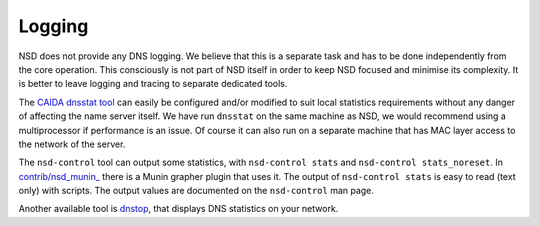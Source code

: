 .. _doc_nsd_logging:

Logging
-------

NSD does not provide any DNS logging. We believe that this is a separate task
and has to be done independently from the core operation. This consciously is
not part of NSD itself in order to keep NSD focused and minimise its complexity.
It is better to leave logging and tracing to separate dedicated tools. 

The `CAIDA dnsstat tool <https://www.caida.org/catalog/software/dnsstat/>`_ can
easily be configured and/or modified to suit local statistics requirements
without any danger of affecting the name server itself. We have run ``dnsstat``
on the same machine as NSD, we would recommend using a multiprocessor if
performance is an issue. Of course it can also run on a separate machine that
has MAC layer access to the network of the server.

The ``nsd-control`` tool can output some statistics, with ``nsd-control stats``
and ``nsd-control stats_noreset``.  In `contrib/nsd_munin_
<https://github.com/NLnetLabs/nsd/blob/master/contrib/nsd_munin_>`_ there is a
Munin grapher plugin that uses it.  The output of ``nsd-control stats`` is easy
to read (text only) with scripts.  The output values are documented on the
``nsd-control`` man page.

Another available tool is `dnstop
<http://dns.measurement-factory.com/tools/dnstop/>`_, that displays DNS
statistics on your network.